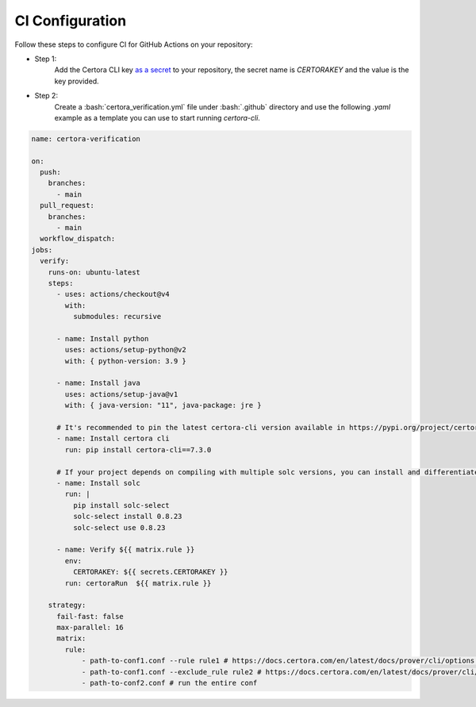 .. role:: bash(code)
   :language: bash

CI Configuration
================

Follow these steps to configure CI for GitHub Actions on your repository:

* Step 1:
   Add the Certora CLI key `as a secret`_ to your repository, the secret name is `CERTORAKEY`
   and the value is the key provided.

* Step 2:
   Create a :bash:`certora_verification.yml` file under :bash:`.github` directory and 
   use the following `.yaml` example as a template you can use to start running `certora-cli`.

.. code-block:: yaml

  name: certora-verification

  on:
    push:
      branches:
        - main
    pull_request:
      branches:
        - main
    workflow_dispatch:
  jobs:
    verify:
      runs-on: ubuntu-latest
      steps:
        - uses: actions/checkout@v4
          with:
            submodules: recursive

        - name: Install python
          uses: actions/setup-python@v2
          with: { python-version: 3.9 }

        - name: Install java
          uses: actions/setup-java@v1
          with: { java-version: "11", java-package: jre }

        # It's recommended to pin the latest certora-cli version available in https://pypi.org/project/certora-cli/
        - name: Install certora cli
          run: pip install certora-cli==7.3.0

        # If your project depends on compiling with multiple solc versions, you can install and differentiate them using these commands.
        - name: Install solc
          run: |
            pip install solc-select
            solc-select install 0.8.23
            solc-select use 0.8.23

        - name: Verify ${{ matrix.rule }}
          env:
            CERTORAKEY: ${{ secrets.CERTORAKEY }}
          run: certoraRun  ${{ matrix.rule }}

      strategy:
        fail-fast: false
        max-parallel: 16
        matrix:
          rule:
              - path-to-conf1.conf --rule rule1 # https://docs.certora.com/en/latest/docs/prover/cli/options.html#rule-rule-name
              - path-to-conf1.conf --exclude_rule rule2 # https://docs.certora.com/en/latest/docs/prover/cli/options.html#exclude-rule-rule-name-pattern
              - path-to-conf2.conf # run the entire conf

.. Links
   -----
.. _as a secret: https://docs.github.com/en/actions/security-guides/using-secrets-in-github-actions#creating-secrets-for-a-repository
